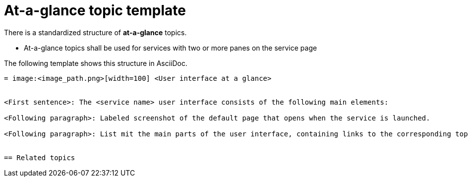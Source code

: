 = At-a-glance topic template

There is a standardized structure of *at-a-glance* topics.

* At-a-glance topics shall be used for services with two or more panes on the service page

The following template shows this structure in AsciiDoc.

[source, asciidoc]
----
= image:<image_path.png>[width=100] <User interface at a glance>


<First sentence>: The <service name> user interface consists of the following main elements:

<Following paragraph>: Labeled screenshot of the default page that opens when the service is launched.

<Following paragraph>: List mit the main parts of the user interface, containing links to the corresponding topics.


== Related topics


----
